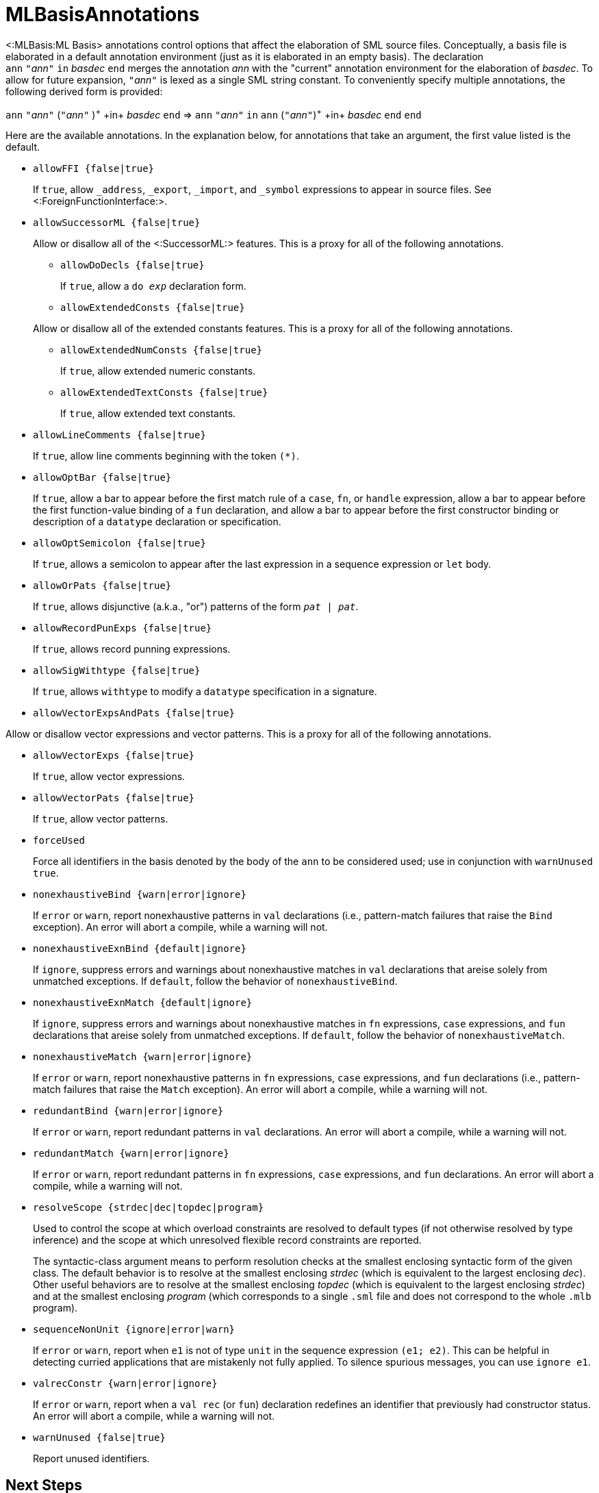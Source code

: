 MLBasisAnnotations
==================

<:MLBasis:ML Basis> annotations control options that affect the
elaboration of SML source files.  Conceptually, a basis file is
elaborated in a default annotation environment (just as it is
elaborated in an empty basis).  The declaration
++ann++{nbsp}++"++__ann__++"++{nbsp}++in++{nbsp}__basdec__{nbsp}++end++
merges the annotation _ann_ with the "current" annotation environment
for the elaboration of _basdec_.  To allow for future expansion,
++"++__ann__++"++ is lexed as a single SML string constant.  To
conveniently specify multiple annotations, the following derived form
is provided:

****
+ann+ ++"++__ann__++"++ (++"++__ann__++"++ )^\+^ +in+ _basdec_ +end+
=>
+ann+ ++"++__ann__++"++ +in+ +ann+ (++"++__ann__++"++)^\+^ +in+ _basdec_ +end+ +end+
****

Here are the available annotations.  In the explanation below, for
annotations that take an argument, the first value listed is the
default.

* +allowFFI {false|true}+
+
If `true`, allow `_address`, `_export`, `_import`, and `_symbol`
expressions to appear in source files.  See
<:ForeignFunctionInterface:>.

* +allowSuccessorML {false|true}+
+
--
Allow or disallow all of the <:SuccessorML:> features.  This is a
proxy for all of the following annotations.

** +allowDoDecls {false|true}+
+
If `true`, allow a +do _exp_+ declaration form.

** +allowExtendedConsts {false|true}+
+
--
Allow or disallow all of the extended constants features.  This is a
proxy for all of the following annotations.

*** +allowExtendedNumConsts {false|true}+
+
If `true`, allow extended numeric constants.

*** +allowExtendedTextConsts {false|true}+
+
If `true`, allow extended text constants.
--

** +allowLineComments {false|true}+
+
If `true`, allow line comments beginning with the token ++(*)++.

** +allowOptBar {false|true}+
+
If `true`, allow a bar to appear before the first match rule of a
`case`, `fn`, or `handle` expression, allow a bar to appear before the
first function-value binding of a `fun` declaration, and allow a bar
to appear before the first constructor binding or description of a
`datatype` declaration or specification.

** +allowOptSemicolon {false|true}+
+
If `true`, allows a semicolon to appear after the last expression in a
sequence expression or `let` body.

** +allowOrPats {false|true}+
+
If `true`, allows disjunctive (a.k.a., "or") patterns of the form
+_pat_ | _pat_+.

** +allowRecordPunExps {false|true}+
+
If `true`, allows record punning expressions.

** +allowSigWithtype {false|true}+
+
If `true`, allows `withtype` to modify a `datatype` specification in a
signature.

** +allowVectorExpsAndPats {false|true}+
+
--
Allow or disallow vector expressions and vector patterns.  This is a
proxy for all of the following annotations.

*** +allowVectorExps {false|true}+
+
If `true`, allow vector expressions.

*** +allowVectorPats {false|true}+
+
If `true`, allow vector patterns.
--
--

* +forceUsed+
+
Force all identifiers in the basis denoted by the body of the `ann` to
be considered used; use in conjunction with `warnUnused true`.

* +nonexhaustiveBind {warn|error|ignore}+
+
If `error` or `warn`, report nonexhaustive patterns in `val`
declarations (i.e., pattern-match failures that raise the `Bind`
exception).  An error will abort a compile, while a warning will not.

* +nonexhaustiveExnBind {default|ignore}+
+
If `ignore`, suppress errors and warnings about nonexhaustive matches
in `val` declarations that areise solely from unmatched exceptions.
If `default`, follow the behavior of `nonexhaustiveBind`.

* +nonexhaustiveExnMatch {default|ignore}+
+
If `ignore`, suppress errors and warnings about nonexhaustive matches
in `fn` expressions, `case` expressions, and `fun` declarations that
areise solely from unmatched exceptions.  If `default`, follow the
behavior of `nonexhaustiveMatch`.

* +nonexhaustiveMatch {warn|error|ignore}+
+
If `error` or `warn`, report nonexhaustive patterns in `fn`
expressions, `case` expressions, and `fun` declarations (i.e.,
pattern-match failures that raise the `Match` exception).  An error
will abort a compile, while a warning will not.

* +redundantBind {warn|error|ignore}+
+
If `error` or `warn`, report redundant patterns in `val` declarations.
An error will abort a compile, while a warning will not.

* +redundantMatch {warn|error|ignore}+
+
If `error` or `warn`, report redundant patterns in `fn` expressions,
`case` expressions, and `fun` declarations.  An error will abort a
compile, while a warning will not.

* +resolveScope {strdec|dec|topdec|program}+
+
Used to control the scope at which overload constraints are resolved
to default types (if not otherwise resolved by type inference) and the
scope at which unresolved flexible record constraints are reported.
+
The syntactic-class argument means to perform resolution checks at the
smallest enclosing syntactic form of the given class.  The default
behavior is to resolve at the smallest enclosing _strdec_ (which is
equivalent to the largest enclosing _dec_).  Other useful behaviors
are to resolve at the smallest enclosing _topdec_ (which is equivalent
to the largest enclosing _strdec_) and at the smallest enclosing
_program_ (which corresponds to a single `.sml` file and does not
correspond to the whole `.mlb` program).

* +sequenceNonUnit {ignore|error|warn}+
+
If `error` or `warn`, report when `e1` is not of type `unit` in the
sequence expression `(e1; e2)`.  This can be helpful in detecting
curried applications that are mistakenly not fully applied.  To
silence spurious messages, you can use `ignore e1`.

* +valrecConstr {warn|error|ignore}+
+
If `error` or `warn`, report when a `val rec` (or `fun`) declaration
redefines an identifier that previously had constructor status.  An
error will abort a compile, while a warning will not.

* +warnUnused {false|true}+
+
Report unused identifiers.

== Next Steps ==

 * <:MLBasisAnnotationExamples:>
 * <:WarnUnusedAnomalies:>
